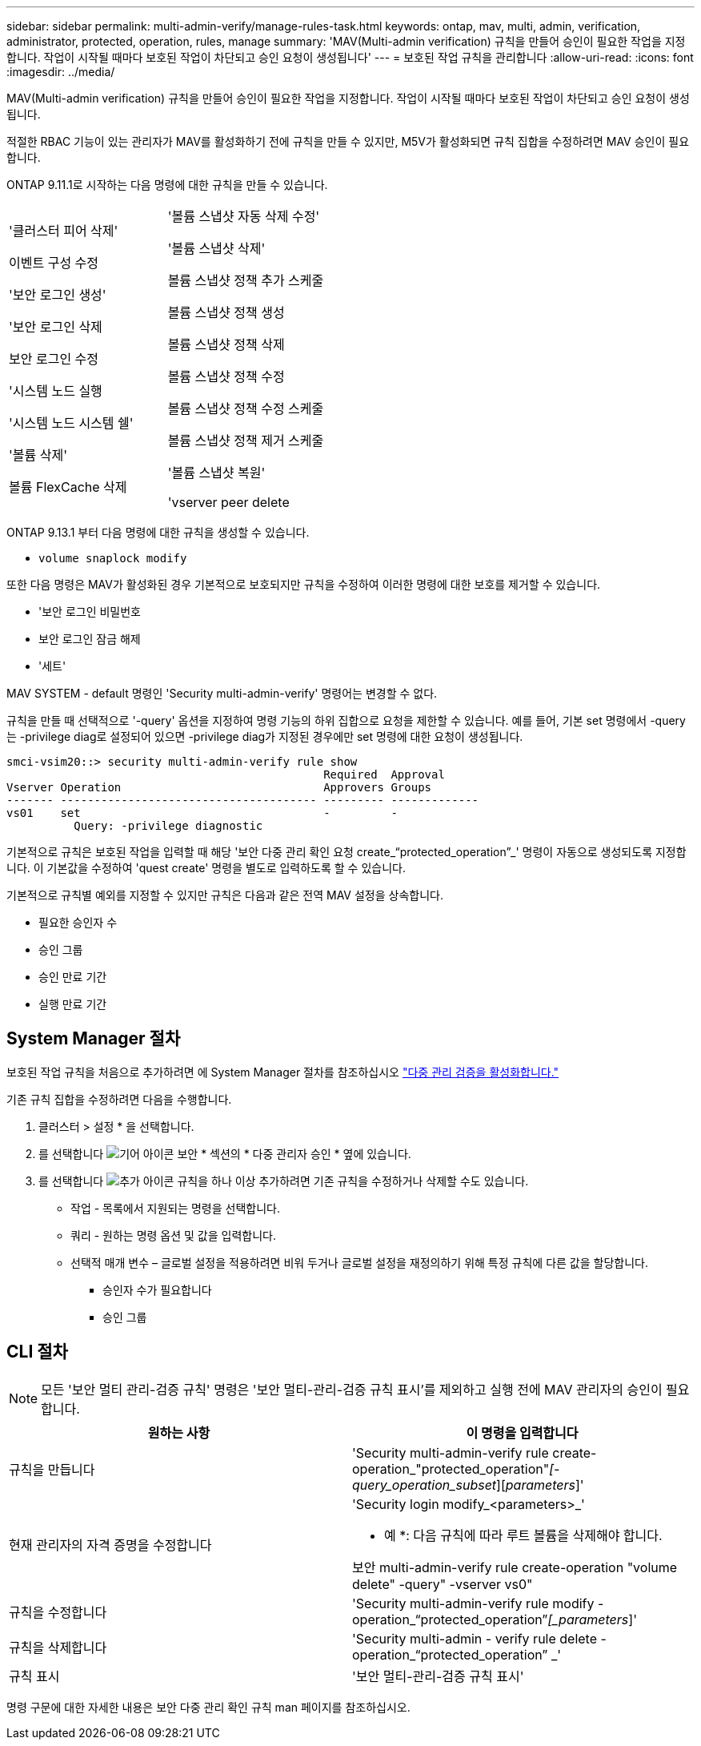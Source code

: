 ---
sidebar: sidebar 
permalink: multi-admin-verify/manage-rules-task.html 
keywords: ontap, mav, multi, admin, verification, administrator, protected, operation, rules, manage 
summary: 'MAV(Multi-admin verification) 규칙을 만들어 승인이 필요한 작업을 지정합니다. 작업이 시작될 때마다 보호된 작업이 차단되고 승인 요청이 생성됩니다' 
---
= 보호된 작업 규칙을 관리합니다
:allow-uri-read: 
:icons: font
:imagesdir: ../media/


[role="lead"]
MAV(Multi-admin verification) 규칙을 만들어 승인이 필요한 작업을 지정합니다. 작업이 시작될 때마다 보호된 작업이 차단되고 승인 요청이 생성됩니다.

적절한 RBAC 기능이 있는 관리자가 MAV를 활성화하기 전에 규칙을 만들 수 있지만, M5V가 활성화되면 규칙 집합을 수정하려면 MAV 승인이 필요합니다.

ONTAP 9.11.1로 시작하는 다음 명령에 대한 규칙을 만들 수 있습니다.

[cols="2*"]
|===


 a| 
'클러스터 피어 삭제'

이벤트 구성 수정

'보안 로그인 생성'

'보안 로그인 삭제

보안 로그인 수정

'시스템 노드 실행

'시스템 노드 시스템 쉘'

'볼륨 삭제'

볼륨 FlexCache 삭제
 a| 
'볼륨 스냅샷 자동 삭제 수정'

'볼륨 스냅샷 삭제'

볼륨 스냅샷 정책 추가 스케줄

볼륨 스냅샷 정책 생성

볼륨 스냅샷 정책 삭제

볼륨 스냅샷 정책 수정

볼륨 스냅샷 정책 수정 스케줄

볼륨 스냅샷 정책 제거 스케줄

'볼륨 스냅샷 복원'

'vserver peer delete

|===
ONTAP 9.13.1 부터 다음 명령에 대한 규칙을 생성할 수 있습니다.

* `volume snaplock modify`


또한 다음 명령은 MAV가 활성화된 경우 기본적으로 보호되지만 규칙을 수정하여 이러한 명령에 대한 보호를 제거할 수 있습니다.

* '보안 로그인 비밀번호
* 보안 로그인 잠금 해제
* '세트'


MAV SYSTEM - default 명령인 'Security multi-admin-verify' 명령어는 변경할 수 없다.

규칙을 만들 때 선택적으로 '-query' 옵션을 지정하여 명령 기능의 하위 집합으로 요청을 제한할 수 있습니다. 예를 들어, 기본 set 명령에서 -query는 -privilege diag로 설정되어 있으면 -privilege diag가 지정된 경우에만 set 명령에 대한 요청이 생성됩니다.

[listing]
----
smci-vsim20::> security multi-admin-verify rule show
                                               Required  Approval
Vserver Operation                              Approvers Groups
------- -------------------------------------- --------- -------------
vs01    set                                    -         -
          Query: -privilege diagnostic
----
기본적으로 규칙은 보호된 작업을 입력할 때 해당 '보안 다중 관리 확인 요청 create_“protected_operation”_' 명령이 자동으로 생성되도록 지정합니다. 이 기본값을 수정하여 'quest create' 명령을 별도로 입력하도록 할 수 있습니다.

기본적으로 규칙별 예외를 지정할 수 있지만 규칙은 다음과 같은 전역 MAV 설정을 상속합니다.

* 필요한 승인자 수
* 승인 그룹
* 승인 만료 기간
* 실행 만료 기간




== System Manager 절차

보호된 작업 규칙을 처음으로 추가하려면 에 System Manager 절차를 참조하십시오 link:enable-disable-task.html#system-manager-procedure["다중 관리 검증을 활성화합니다."]

기존 규칙 집합을 수정하려면 다음을 수행합니다.

. 클러스터 > 설정 * 을 선택합니다.
. 를 선택합니다 image:icon_gear.gif["기어 아이콘"] 보안 * 섹션의 * 다중 관리자 승인 * 옆에 있습니다.
. 를 선택합니다 image:icon_add.gif["추가 아이콘"] 규칙을 하나 이상 추가하려면 기존 규칙을 수정하거나 삭제할 수도 있습니다.
+
** 작업 - 목록에서 지원되는 명령을 선택합니다.
** 쿼리 - 원하는 명령 옵션 및 값을 입력합니다.
** 선택적 매개 변수 – 글로벌 설정을 적용하려면 비워 두거나 글로벌 설정을 재정의하기 위해 특정 규칙에 다른 값을 할당합니다.
+
*** 승인자 수가 필요합니다
*** 승인 그룹








== CLI 절차


NOTE: 모든 '보안 멀티 관리-검증 규칙' 명령은 '보안 멀티-관리-검증 규칙 표시'를 제외하고 실행 전에 MAV 관리자의 승인이 필요합니다.

[cols="50,50"]
|===
| 원하는 사항 | 이 명령을 입력합니다 


| 규칙을 만듭니다  a| 
'Security multi-admin-verify rule create-operation_"protected_operation"_[-query_operation_subset_][_parameters_]'



| 현재 관리자의 자격 증명을 수정합니다  a| 
'Security login modify_<parameters>_'

* 예 *: 다음 규칙에 따라 루트 볼륨을 삭제해야 합니다.

보안 multi-admin-verify rule create-operation "volume delete" -query" -vserver vs0"



| 규칙을 수정합니다  a| 
'Security multi-admin-verify rule modify -operation_“protected_operation”_[_parameters_]'



| 규칙을 삭제합니다  a| 
'Security multi-admin - verify rule delete - operation_“protected_operation” _'



| 규칙 표시  a| 
'보안 멀티-관리-검증 규칙 표시'

|===
명령 구문에 대한 자세한 내용은 보안 다중 관리 확인 규칙 man 페이지를 참조하십시오.

